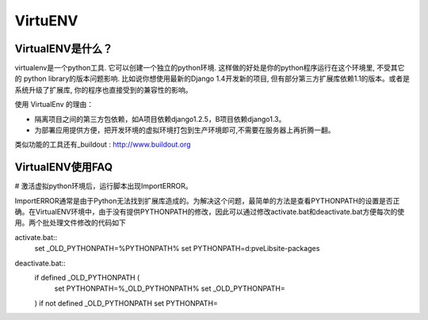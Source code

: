 ========
VirtuENV
========

VirtualENV是什么？
=================
virtualenv是一个python工具. 它可以创建一个独立的python环境. 这样做的好处是你的python程序运行在这个环境里, 不受其它的 python library的版本问题影响. 比如说你想使用最新的Django 1.4开发新的项目, 但有部分第三方扩展库依赖1.1的版本。或者是系统升级了扩展库, 你的程序也直接受到的兼容性的影响。

使用 VirtualEnv 的理由：

* 隔离项目之间的第三方包依赖，如A项目依赖django1.2.5，B项目依赖django1.3。 
* 为部署应用提供方便，把开发环境的虚拟环境打包到生产环境即可,不需要在服务器上再折腾一翻。

类似功能的工具还有_buildout : http://www.buildout.org

VirtualENV使用FAQ
=================
# 激活虚拟python环境后，运行脚本出现ImportERROR。

ImportERROR通常是由于Python无法找到扩展库造成的。为解决这个问题，最简单的方法是查看PYTHONPATH的设置是否正确。在VirtualENV环境中，由于没有提供PYTHONPATH的修改，因此可以通过修改activate.bat和deactivate.bat方便每次的使用。两个批处理文件修改的代码如下

activate.bat::
	set _OLD_PYTHONPATH=%PYTHONPATH%
	set PYTHONPATH=d:\pve\Lib\site-packages

deactivate.bat::
	if defined _OLD_PYTHONPATH (
		set PYTHONPATH=%_OLD_PYTHONPATH%
		set _OLD_PYTHONPATH=
	)
	if not defined _OLD_PYTHONPATH 	set PYTHONPATH=


